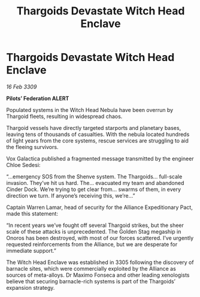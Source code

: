 :PROPERTIES:
:ID:       accb5dd5-514c-40b3-8c1b-c49b5e30e880
:END:
#+title: Thargoids Devastate Witch Head Enclave
#+filetags: :Thargoid:Alliance:galnet:

* Thargoids Devastate Witch Head Enclave

/16 Feb 3309/

*Pilots’ Federation ALERT* 

Populated systems in the Witch Head Nebula have been overrun by Thargoid fleets, resulting in widespread chaos. 

Thargoid vessels have directly targeted starports and planetary bases, leaving tens of thousands of casualties. With the nebula located hundreds of light years from the core systems, rescue services are struggling to aid the fleeing survivors. 

Vox Galactica published a fragmented message transmitted by the engineer Chloe Sedesi: 

“…emergency SOS from the Shenve system. The Thargoids… full-scale invasion. They’ve hit us hard. The… evacuated my team and abandoned Cinder Dock. We’re trying to get clear from… swarms of them, in every direction we turn. If anyone’s receiving this, we’re…” 

Captain Warren Lamar, head of security for the Alliance Expeditionary Pact, made this statement: 

“In recent years we’ve fought off several Thargoid strikes, but the sheer scale of these attacks is unprecedented. The Golden Stag megaship in Onoros has been destroyed, with most of our forces scattered. I’ve urgently requested reinforcements from the Alliance, but we are desperate for immediate support.” 

The Witch Head Enclave was established in 3305 following the discovery of barnacle sites, which were commercially exploited by the Alliance as sources of meta-alloys. Dr Maximo Fonseca and other leading xenologists believe that securing barnacle-rich systems is part of the Thargoids’ expansion strategy.

